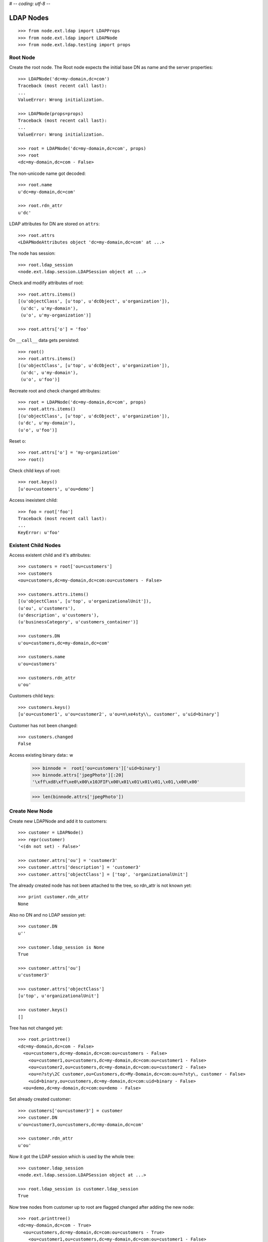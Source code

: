 # -*- coding: utf-8 -*-

LDAP Nodes
==========

::

    >>> from node.ext.ldap import LDAPProps
    >>> from node.ext.ldap import LDAPNode
    >>> from node.ext.ldap.testing import props
    
Root Node
---------

Create the root node. The Root node expects the initial base DN as name and
the server properties::

    >>> LDAPNode('dc=my-domain,dc=com')
    Traceback (most recent call last):
    ...
    ValueError: Wrong initialization.
  
    >>> LDAPNode(props=props)
    Traceback (most recent call last):
    ...
    ValueError: Wrong initialization.
  
    >>> root = LDAPNode('dc=my-domain,dc=com', props)
    >>> root
    <dc=my-domain,dc=com - False>

The non-unicode name got decoded::

    >>> root.name
    u'dc=my-domain,dc=com'
    
    >>> root.rdn_attr
    u'dc'

LDAP attributes for DN are stored on ``attrs``::

    >>> root.attrs
    <LDAPNodeAttributes object 'dc=my-domain,dc=com' at ...>

The node has session::

    >>> root.ldap_session
    <node.ext.ldap.session.LDAPSession object at ...>

Check and modify attributes of root::

    >>> root.attrs.items()
    [(u'objectClass', [u'top', u'dcObject', u'organization']),
     (u'dc', u'my-domain'),
     (u'o', u'my-organization')]

    >>> root.attrs['o'] = 'foo'

On ``__call__`` data gets persisted::

    >>> root()
    >>> root.attrs.items()
    [(u'objectClass', [u'top', u'dcObject', u'organization']),
     (u'dc', u'my-domain'),
     (u'o', u'foo')]

Recreate root and check changed attributes::

    >>> root = LDAPNode('dc=my-domain,dc=com', props)
    >>> root.attrs.items()
    [(u'objectClass', [u'top', u'dcObject', u'organization']), 
    (u'dc', u'my-domain'), 
    (u'o', u'foo')]

Reset o::

    >>> root.attrs['o'] = 'my-organization'
    >>> root()

Check child keys of root::

    >>> root.keys()
    [u'ou=customers', u'ou=demo']

Access inexistent child::

    >>> foo = root['foo']
    Traceback (most recent call last):
    ...
    KeyError: u'foo'
    
Existent Child Nodes
--------------------

Access existent child and it's attributes::
  
    >>> customers = root['ou=customers']
    >>> customers
    <ou=customers,dc=my-domain,dc=com:ou=customers - False>
  
    >>> customers.attrs.items()
    [(u'objectClass', [u'top', u'organizationalUnit']), 
    (u'ou', u'customers'), 
    (u'description', u'customers'), 
    (u'businessCategory', u'customers_container')]

    >>> customers.DN
    u'ou=customers,dc=my-domain,dc=com'

    >>> customers.name
    u'ou=customers'
    
    >>> customers.rdn_attr
    u'ou'

Customers child keys::

    >>> customers.keys()
    [u'ou=customer1', u'ou=customer2', u'ou=n\xe4sty\\, customer', u'uid=binary']
    
Customer has not been changed::

    >>> customers.changed
    False
    
Access existing binary data::
w
    >>> binnode =  root['ou=customers']['uid=binary']
    >>> binnode.attrs['jpegPhoto'][:20]
    '\xff\xd8\xff\xe0\x00\x10JFIF\x00\x01\x01\x01\x01,\x01,\x00\x00'

    >>> len(binnode.attrs['jpegPhoto'])


Create New Node
---------------

Create new LDAPNode and add it to customers::

    >>> customer = LDAPNode()
    >>> repr(customer)
    '<(dn not set) - False>'
    
    >>> customer.attrs['ou'] = 'customer3'
    >>> customer.attrs['description'] = 'customer3'
    >>> customer.attrs['objectClass'] = ['top', 'organizationalUnit']

The already created node has not been attached to the tree, so rdn_attr is not
known yet::

    >>> print customer.rdn_attr
    None

Also no DN and no LDAP session yet::

    >>> customer.DN
    u''

    >>> customer.ldap_session is None
    True

    >>> customer.attrs['ou']
    u'customer3'
    
    >>> customer.attrs['objectClass']
    [u'top', u'organizationalUnit']
    
    >>> customer.keys()
    []

Tree has not changed yet::

    >>> root.printtree()
    <dc=my-domain,dc=com - False>
      <ou=customers,dc=my-domain,dc=com:ou=customers - False>
        <ou=customer1,ou=customers,dc=my-domain,dc=com:ou=customer1 - False>
        <ou=customer2,ou=customers,dc=my-domain,dc=com:ou=customer2 - False>
        <ou=n?sty\2C customer,ou=Customers,dc=My-Domain,dc=com:ou=n?sty\, customer - False>
        <uid=binary,ou=customers,dc=my-domain,dc=com:uid=binary - False>
      <ou=demo,dc=my-domain,dc=com:ou=demo - False>

Set already created customer::

    >>> customers['ou=customer3'] = customer
    >>> customer.DN
    u'ou=customer3,ou=customers,dc=my-domain,dc=com'
    
    >>> customer.rdn_attr
    u'ou'

Now it got the LDAP session which is used by the whole tree::

    >>> customer.ldap_session
    <node.ext.ldap.session.LDAPSession object at ...>
    
    >>> root.ldap_session is customer.ldap_session
    True

Now tree nodes from customer up to root are flagged changed after adding the
new node::

    >>> root.printtree()
    <dc=my-domain,dc=com - True>
      <ou=customers,dc=my-domain,dc=com:ou=customers - True>
        <ou=customer1,ou=customers,dc=my-domain,dc=com:ou=customer1 - False>
        <ou=customer2,ou=customers,dc=my-domain,dc=com:ou=customer2 - False>
        <ou=n?sty\2C customer,ou=Customers,dc=My-Domain,dc=com:ou=n?sty\, customer - False>
        <uid=binary,ou=customers,dc=my-domain,dc=com:uid=binary - False>
        <ou=customer3,ou=customers,dc=my-domain,dc=com:ou=customer3 - True>
      <ou=demo,dc=my-domain,dc=com:ou=demo - False>


New entry has no childs, but was added to the parent. There
was a bug where iteration tried to load from ldap at this stage. Lets test
if this works::

    >>> customer.keys()
    []

Data has changed in memory, but not persisted yet to LDAP::

    >>> customers.keys()
    [u'ou=customer1', u'ou=customer2', u'ou=n\xe4sty\\, customer', u'uid=binary', u'ou=customer3']

The Container has changed...::
 
    >>> customers.changed
    True

...but there's no action on the container since a child was added and the
attributes of the contained has not been changed::

    >>> print customers._action
    None

The added child has been flagged changed as well...::

    >>> customer.changed
    True

...and now there's also the action set that it has to be added::

    >>> from node.ext.ldap._node import (
    ...     ACTION_ADD,
    ...     ACTION_MODIFY,
    ...     ACTION_DELETE,
    ... )
    >>> customer._action is ACTION_ADD
    True

Check the backend state, not added yet::

    >>> res = customers.ldap_session.search('(objectClass=*)',
    ...                                     1,
    ...                                     baseDN=customers.DN,
    ...                                     force_reload=True)
    >>> len(res)
    4

On call the new entry is written to the directory::
    
    >>> root()
    >>> res = customers.ldap_session.search('(objectClass=*)',
    ...                                     1,
    ...                                     baseDN=customers.DN,
    ...                                     force_reload=True)
    >>> len(res)
    5

All nodes are flagged unchanged again::

    >>> root.printtree()
    <dc=my-domain,dc=com - False>
      <ou=customers,dc=my-domain,dc=com:ou=customers - False>
        <ou=customer1,ou=customers,dc=my-domain,dc=com:ou=customer1 - False>
        <ou=customer2,ou=customers,dc=my-domain,dc=com:ou=customer2 - False>
        <ou=n?sty\2C customer,ou=Customers,dc=My-Domain,dc=com:ou=n?sty\, customer - False>
        <uid=binary,ou=customers,dc=my-domain,dc=com:uid=binary - False>
        <ou=customer3,ou=customers,dc=my-domain,dc=com:ou=customer3 - False>
      <ou=demo,dc=my-domain,dc=com:ou=demo - False>

Add a person for more modification and changed flag tests::

    >>> person = LDAPNode()
    >>> person.attrs['objectClass'] = ['top', 'person']
    >>> person.attrs['sn'] = 'Mustermann'
    >>> person.attrs['cn'] = 'Max'
    >>> person.attrs['description'] = 'Initial Description'
    >>> customer['cn=max'] = person
    >>> customer.keys()
    [u'cn=max']
    
    >>> person.DN
    u'cn=max,ou=customer3,ou=customers,dc=my-domain,dc=com'
  
Again, not in directory yet::

    >>> res = customer.ldap_session.search('(objectClass=person)',
    ...                                    1,
    ...                                    baseDN=customer.DN,
    ...                                    force_reload=True)
    >>> len(res)
    0

Change the container of the person::

    >>> customer.attrs['street'] = 'foo'

Tell the person to commit its changes. The container (customer3) is still
changed because of its changed attributes::

    >>> person()
    >>> root.printtree()
    <dc=my-domain,dc=com - True>
      <ou=customers,dc=my-domain,dc=com:ou=customers - True>
        <ou=customer1,ou=customers,dc=my-domain,dc=com:ou=customer1 - False>
        <ou=customer2,ou=customers,dc=my-domain,dc=com:ou=customer2 - False>
        <ou=n?sty\2C customer,ou=Customers,dc=My-Domain,dc=com:ou=n?sty\, customer - False>
        <uid=binary,ou=customers,dc=my-domain,dc=com:uid=binary - False>
        <ou=customer3,ou=customers,dc=my-domain,dc=com:ou=customer3 - True>
          <cn=max,ou=customer3,ou=customers,dc=my-domain,dc=com:cn=max - False>
      <ou=demo,dc=my-domain,dc=com:ou=demo - False>

Call customer now, whole tree unchanged again::

    >>> customer()
    >>> root.printtree()
    <dc=my-domain,dc=com - False>
      <ou=customers,dc=my-domain,dc=com:ou=customers - False>
        <ou=customer1,ou=customers,dc=my-domain,dc=com:ou=customer1 - False>
        <ou=customer2,ou=customers,dc=my-domain,dc=com:ou=customer2 - False>
        <ou=n?sty\2C customer,ou=Customers,dc=My-Domain,dc=com:ou=n?sty\, customer - False>
        <uid=binary,ou=customers,dc=my-domain,dc=com:uid=binary - False>
        <ou=customer3,ou=customers,dc=my-domain,dc=com:ou=customer3 - False>
          <cn=max,ou=customer3,ou=customers,dc=my-domain,dc=com:cn=max - False>
      <ou=demo,dc=my-domain,dc=com:ou=demo - False>


Change the person and customer again, and discard the attribute change
of the customer. It must not delete the changed state of the whole tree, as the
person is still changed::

    >>> customer.attrs['street'] = 'foo'
    >>> person.attrs['description'] = 'foo'
    >>> root.printtree()
    <dc=my-domain,dc=com - True>
      <ou=customers,dc=my-domain,dc=com:ou=customers - True>
        <ou=customer1,ou=customers,dc=my-domain,dc=com:ou=customer1 - False>
        <ou=customer2,ou=customers,dc=my-domain,dc=com:ou=customer2 - False>
        <ou=n?sty\2C customer,ou=Customers,dc=My-Domain,dc=com:ou=n?sty\, customer - False>
        <uid=binary,ou=customers,dc=my-domain,dc=com:uid=binary - False>
        <ou=customer3,ou=customers,dc=my-domain,dc=com:ou=customer3 - True>
          <cn=max,ou=customer3,ou=customers,dc=my-domain,dc=com:cn=max - True>
      <ou=demo,dc=my-domain,dc=com:ou=demo - False>
    
    >>> customer.attrs.load()
    >>> root.printtree()
    <dc=my-domain,dc=com - True>
      <ou=customers,dc=my-domain,dc=com:ou=customers - True>
        <ou=customer1,ou=customers,dc=my-domain,dc=com:ou=customer1 - False>
        <ou=customer2,ou=customers,dc=my-domain,dc=com:ou=customer2 - False>
        <ou=n?sty\2C customer,ou=Customers,dc=My-Domain,dc=com:ou=n?sty\, customer - False>
        <uid=binary,ou=customers,dc=my-domain,dc=com:uid=binary - False>
        <ou=customer3,ou=customers,dc=my-domain,dc=com:ou=customer3 - True>
          <cn=max,ou=customer3,ou=customers,dc=my-domain,dc=com:cn=max - True>
      <ou=demo,dc=my-domain,dc=com:ou=demo - False>


After calling person, whole tree is unchanged again::

    >>> person()
    >>> root.printtree()
    <dc=my-domain,dc=com - False>
      <ou=customers,dc=my-domain,dc=com:ou=customers - False>
        <ou=customer1,ou=customers,dc=my-domain,dc=com:ou=customer1 - False>
        <ou=customer2,ou=customers,dc=my-domain,dc=com:ou=customer2 - False>
        <ou=n?sty\2C customer,ou=Customers,dc=My-Domain,dc=com:ou=n?sty\, customer - False>
        <uid=binary,ou=customers,dc=my-domain,dc=com:uid=binary - False>
        <ou=customer3,ou=customers,dc=my-domain,dc=com:ou=customer3 - False>
          <cn=max,ou=customer3,ou=customers,dc=my-domain,dc=com:cn=max - False>
      <ou=demo,dc=my-domain,dc=com:ou=demo - False>

Changing attributes of a node, where keys are not loaded, yet::

    >>> dn = 'cn=max,ou=customer3,ou=customers,dc=my-domain,dc=com'
    >>> tmp = LDAPNode(dn, props=props)
    >>> tmp.attrs['description'] = 'Initial Description'
    >>> tmp()

Check set child immediately after init time::

    >>> tmp = LDAPNode('ou=customers,dc=my-domain,dc=com', props=props)
    >>> tmp['cn=child'] = LDAPNode()
    >>> tmp.keys()
    [u'ou=customer1', u'ou=customer2', u'ou=n\xe4sty\\, customer', 
    u'uid=binary', u'ou=customer3', u'cn=child']
    
Changing the rdn attribute on loaded nodes fails.::

    >>> person.attrs['cn'] = 'foo'
    >>> person()
    Traceback (most recent call last):
      ...
    NAMING_VIOLATION: {'info': "value of naming attribute 'cn' 
    is not present in entry", 'desc': 'Naming violation'}
    
    >>> person.attrs.load()
    >>> person.attrs['cn']
    u'Max'

More attributes modification tests. Create Customer convenience query function
for later tests.::

    >>> def queryPersonDirectly():
    ...     res = customer.ldap_session.search('(objectClass=person)',
    ...                                        1,
    ...                                        baseDN=customer.DN,
    ...                                        force_reload=True)
    ...     return res
  
    >>> pprint(queryPersonDirectly())
    [('cn=max,ou=customer3,ou=customers,dc=my-domain,dc=com',
      {'cn': ['Max'],
       'description': ['Initial Description'],
       'objectClass': ['top', 'person'],
       'sn': ['Mustermann']})]

Modify this person. First look at the changed flags::

    >>> root.changed, customer.changed, person.changed
    (False, False, False)
  
    >>> print person._action
    None

    >>> person.attrs.changed
    False

Modify and check flags again::
    
    >>> person.attrs['description'] = 'Another description'
    >>> person.attrs.changed
    True
  
    >>> person._action == ACTION_MODIFY
    True

    >>> root.changed, customer.changed, person.changed
    (True, True, True)

Write changed to directory::

    >>> root()
    
Check the flags::

    >>> root.changed, customer.changed, person.changed
    (False, False, False)

And check the changes in the directory::

    >>> pprint(queryPersonDirectly())
    [('cn=max,ou=customer3,ou=customers,dc=my-domain,dc=com',
      {'cn': ['Max'],
       'description': ['Another description'],
       'objectClass': ['top', 'person'],
       'sn': ['Mustermann']})]

Check removing of an attribute::
  
    >>> root.changed, customer.changed, person.changed, \
    ... person.attrs.changed
    (False, False, False, False)

    >>> del person.attrs['description']
    >>> root.changed, customer.changed, person.changed, \
    ... person.attrs.changed
    (True, True, True, True)

We can call a node in the middle::

    >>> customer()
    >>> pprint(queryPersonDirectly())
    [('cn=max,ou=customer3,ou=customers,dc=my-domain,dc=com',
      {'cn': ['Max'], 
      'objectClass': ['top', 'person'], 
      'sn': ['Mustermann']})]

    >>> root.changed, customer.changed, person.changed, \
    ... person.attrs.changed
    (False, False, False, False)

Check adding of an attribute::

    >>> person.attrs['description'] = u'Brandnew description'
    >>> root.changed, customer.changed, person.changed, \
    ... person.attrs.changed
    (True, True, True, True)

    >>> customer()
    >>> pprint(queryPersonDirectly())
    [('cn=max,ou=customer3,ou=customers,dc=my-domain,dc=com',
      {'cn': ['Max'],
       'description': ['Brandnew description'],
       'objectClass': ['top', 'person'],
       'sn': ['Mustermann']})]

    >>> root.changed, customer.changed, person.changed, \
    ... person.attrs.changed
    (False, False, False, False)

Attribute with non-ascii unicode returns as is::

    >>> person.attrs['sn'] = u'i\u0107'
    >>> person()
    >>> queryPersonDirectly()[0][1]['sn'][0]
    'i\xc4\x87'

Attribute with non-ascii str (utf8) returns as unicode::

    >>> person.attrs['sn'] = 'i\xc4\x87'
    >>> person()
    >>> queryPersonDirectly()[0][1]['sn'][0]
    'i\xc4\x87'

# XXX: Don't test this until we have proper binary attr support
#Attribute with utf16 str fails::

#::
#    >>> person.attrs['sn'] = '\xff\xfei\x00\x07\x01'
#    >>> person()
#    >>> queryPersonDirectly()[0][1]['sn'][0]
#    Traceback (most recent call last):
#    ...
#    UnicodeDecodeError:
#      'utf8' codec can't decode byte 0xff in position 0: unexpected code byte

Check access to attributes on a fresh but added-to-parent node. There was a bug
so we test it. Note that rdn attribute is computed from key if not set yet::

    >>> customerattrempty = LDAPNode()
    >>> customers['cn=customer99'] = customerattrempty
    >>> customerattrempty.attrs.keys()
    [u'cn']

Add some attributes to make call work::
    
    >>> customerattrempty.attrs['objectClass'] = \
    ...     ['organizationalRole', 'simpleSecurityObject']
    >>> customerattrempty.attrs['userPassword'] = 'fooo'

Check deleting of entries::

    >>> root.printtree()
    <dc=my-domain,dc=com - True>
      <ou=customers,dc=my-domain,dc=com:ou=customers - True>
        <ou=customer1,ou=customers,dc=my-domain,dc=com:ou=customer1 - False>
        <ou=customer2,ou=customers,dc=my-domain,dc=com:ou=customer2 - False>
        <ou=n?sty\2C customer,ou=Customers,dc=My-Domain,dc=com:ou=n?sty\, customer - False>
        <uid=binary,ou=customers,dc=my-domain,dc=com:uid=binary - False>
        <ou=customer3,ou=customers,dc=my-domain,dc=com:ou=customer3 - False>
          <cn=max,ou=customer3,ou=customers,dc=my-domain,dc=com:cn=max - False>
        <cn=customer99,ou=customers,dc=my-domain,dc=com:cn=customer99 - True>
      <ou=demo,dc=my-domain,dc=com:ou=demo - False>

    >>> [k for k in customer._keys]
    [u'cn=max']

    >>> del customer['cn=max']
    >>> root.changed, customer.changed, person.changed, \
    ... person.attrs.changed
    (True, True, True, False)
    
    >>> [k for k in customer._keys]
    []

    >>> root.printtree()
    <dc=my-domain,dc=com - True>
      <ou=customers,dc=my-domain,dc=com:ou=customers - True>
        <ou=customer1,ou=customers,dc=my-domain,dc=com:ou=customer1 - False>
        <ou=customer2,ou=customers,dc=my-domain,dc=com:ou=customer2 - False>
        <ou=n?sty\2C customer,ou=Customers,dc=My-Domain,dc=com:ou=n?sty\, customer - False>
        <uid=binary,ou=customers,dc=my-domain,dc=com:uid=binary - False>
        <ou=customer3,ou=customers,dc=my-domain,dc=com:ou=customer3 - True>
        <cn=customer99,ou=customers,dc=my-domain,dc=com:cn=customer99 - True>
      <ou=demo,dc=my-domain,dc=com:ou=demo - False>
    
    >>> customer()
    >>> queryPersonDirectly()
    []

    >>> root.printtree()
    <dc=my-domain,dc=com - True>
      <ou=customers,dc=my-domain,dc=com:ou=customers - True>
        <ou=customer1,ou=customers,dc=my-domain,dc=com:ou=customer1 - False>
        <ou=customer2,ou=customers,dc=my-domain,dc=com:ou=customer2 - False>
        <ou=n?sty\2C customer,ou=Customers,dc=My-Domain,dc=com:ou=n?sty\, customer - False>
        <uid=binary,ou=customers,dc=my-domain,dc=com:uid=binary - False>
        <ou=customer3,ou=customers,dc=my-domain,dc=com:ou=customer3 - False>
        <cn=customer99,ou=customers,dc=my-domain,dc=com:cn=customer99 - True>
      <ou=demo,dc=my-domain,dc=com:ou=demo - False>

    >>> root.changed, customer.changed
    (True, False)
    
    >>> customerattrempty()
    >>> root.printtree()
    <dc=my-domain,dc=com - False>
      <ou=customers,dc=my-domain,dc=com:ou=customers - False>
        <ou=customer1,ou=customers,dc=my-domain,dc=com:ou=customer1 - False>
        <ou=customer2,ou=customers,dc=my-domain,dc=com:ou=customer2 - False>
        <ou=n?sty\2C customer,ou=Customers,dc=My-Domain,dc=com:ou=n?sty\, customer - False>
        <uid=binary,ou=customers,dc=my-domain,dc=com:uid=binary - False>
        <ou=customer3,ou=customers,dc=my-domain,dc=com:ou=customer3 - False>
        <cn=customer99,ou=customers,dc=my-domain,dc=com:cn=customer99 - False>
      <ou=demo,dc=my-domain,dc=com:ou=demo - False>

Test LDAPNode.child_defaults. A default value can either be a string or a
callback accepting the container node and the child key with which the new
child gets added.::

    >>> defaults = {
    ...     'objectClass': ['top', 'person'],
    ...     'sn': lambda x, y: 'sn for %s' % y,
    ...     'description': lambda x, y: 'Description for %s' % y,
    ... }

Define child defaults for customer. It's possible to set an LDAPNodeDefaults
instance if a custom callback context is desired::

    >>> customer.child_defaults = defaults
    >>> person = LDAPNode()
    >>> customer['cn=person_with_default1'] = person
    >>> person.attrs.items()
    [(u'cn', u'person_with_default1'), (u'objectClass', [u'top', u'person']), 
    (u'sn', u'sn for cn=person_with_default1'), (u'description', 
    u'Description for cn=person_with_default1')]
    
    >>> person()
    >>> del customer['cn=person_with_default1']
    >>> customer()

It's possible to add other INode implementing objects than LDAPNode. An ldap
node gets created then and attrs are set from original node::

    >>> from node.base import BaseNode
    >>> new = BaseNode()
    >>> customer['cn=from_other'] = new
    Traceback (most recent call last):
      ...
    ValueError: No attributes found on vessel, cannot convert
    
    >>> from node.base import AttributedNode
    >>> new = AttributedNode()
    >>> new.attrs['description'] = 'Not from defaults'
    >>> customer['cn=from_other'] = new
    >>> customer()
    >>> customer['cn=from_other']
    <cn=from_other,ou=customer3,ou=customers,dc=my-domain,dc=com:cn=from_other - False>
    
    >>> customer['cn=from_other'].attrs.items()
    [(u'description', u'Not from defaults'),  
    (u'cn', u'from_other'),
    (u'objectClass', [u'top', u'person']),
    (u'sn', u'sn for cn=from_other')]
    
    >>> del customer['cn=from_other']
    >>> customer()

Test invalidation. Initialize node::

    >>> node = LDAPNode('ou=customers,dc=my-domain,dc=com', props)
    >>> node.printtree()
    <ou=customers,dc=my-domain,dc=com - False>
      <ou=customer1,ou=customers,dc=my-domain,dc=com:ou=customer1 - False>
      <ou=customer2,ou=customers,dc=my-domain,dc=com:ou=customer2 - False>
      <ou=n?sty\2C customer,ou=Customers,dc=My-Domain,dc=com:ou=n?sty\, customer - False>
        <uid=binary,ou=customers,dc=my-domain,dc=com:uid=binary - False>
      <ou=customer3,ou=customers,dc=my-domain,dc=com:ou=customer3 - False>
      <cn=customer99,ou=customers,dc=my-domain,dc=com:cn=customer99 - False>

Invalidate node, children are invalidated and attrs are loaded::

    >>> node.invalidate()
    >>> node.storage
    odict()
    
    >>> print node._keys
    None

Reload entries::

    >>> node.printtree()
    <ou=customers,dc=my-domain,dc=com - False>
      <ou=customer1,ou=customers,dc=my-domain,dc=com:ou=customer1 - False>
      <ou=customer2,ou=customers,dc=my-domain,dc=com:ou=customer2 - False>
      <ou=n?sty\2C customer,ou=Customers,dc=My-Domain,dc=com:ou=n?sty\, customer - False>
      <uid=binary,ou=customers,dc=my-domain,dc=com:uid=binary - False>
      <ou=customer3,ou=customers,dc=my-domain,dc=com:ou=customer3 - False>
      <cn=customer99,ou=customers,dc=my-domain,dc=com:cn=customer99 - False>

Change descripton and try to invalidate, fails::

    >>> node.attrs['description'] = 'changed description'
    >>> node.invalidate()
    Traceback (most recent call last):
      ...
    RuntimeError: Invalid tree state. Try to invalidate changed node.

Reload attrs, change child and try to invalidate again, also fails::

    >>> node.attrs.load()
    >>> node.changed
    False
    
    >>> node.invalidate()
    >>> node['ou=customer1'].attrs['description'] = 'changed description'
    >>> node.invalidate()
    Traceback (most recent call last):
      ...
    RuntimeError: Invalid tree state. Try to invalidate changed node.

Reload child attrs and check internal node statem only customer one loaded::

    >>> node['ou=customer1'].attrs.load()
    >>> node.changed
    False
    
    >>> node.storage.values()
    [<ou=customer1,ou=customers,dc=my-domain,dc=com:ou=customer1 - False>]
    
    >>> node._keys.values()
    [<ou=customer1,ou=customers,dc=my-domain,dc=com:ou=customer1 - False>, 
    None, None, None, None, None]

Reload all children and check node state::

    >>> node.values()
    [<ou=customer1,ou=customers,dc=my-domain,dc=com:ou=customer1 - False>, 
    <ou=customer2,ou=customers,dc=my-domain,dc=com:ou=customer2 - False>, 
    <ou=n?sty\2C customer,ou=Customers,dc=My-Domain,dc=com:ou=n?sty\, customer - False>, 
    <uid=binary,ou=customers,dc=my-domain,dc=com:uid=binary - False>,
    <ou=customer3,ou=customers,dc=my-domain,dc=com:ou=customer3 - False>, 
    <cn=customer99,ou=customers,dc=my-domain,dc=com:cn=customer99 - False>]
    
    >>> node.storage.values()
    [<ou=customer1,ou=customers,dc=my-domain,dc=com:ou=customer1 - False>, 
    <ou=customer2,ou=customers,dc=my-domain,dc=com:ou=customer2 - False>, 
    <ou=n?sty\2C customer,ou=Customers,dc=My-Domain,dc=com:ou=n?sty\, customer - False>, 
    <uid=binary,ou=customers,dc=my-domain,dc=com:uid=binary - False>,
    <ou=customer3,ou=customers,dc=my-domain,dc=com:ou=customer3 - False>, 
    <cn=customer99,ou=customers,dc=my-domain,dc=com:cn=customer99 - False>]
    
    >>> node._keys.values()
    [<ou=customer1,ou=customers,dc=my-domain,dc=com:ou=customer1 - False>, 
    <ou=customer2,ou=customers,dc=my-domain,dc=com:ou=customer2 - False>, 
    <ou=n?sty\2C customer,ou=Customers,dc=My-Domain,dc=com:ou=n?sty\, customer - False>, 
    <uid=binary,ou=customers,dc=my-domain,dc=com:uid=binary - False>,
    <ou=customer3,ou=customers,dc=my-domain,dc=com:ou=customer3 - False>, 
    <cn=customer99,ou=customers,dc=my-domain,dc=com:cn=customer99 - False>]

Invalidate with given key invalidates only child::

    >>> node.invalidate('ou=customer1')
    >>> node.storage.values()
    [<ou=customer2,ou=customers,dc=my-domain,dc=com:ou=customer2 - False>, 
    <ou=n?sty\2C customer,ou=Customers,dc=My-Domain,dc=com:ou=n?sty\, customer - False>, 
    <uid=binary,ou=customers,dc=my-domain,dc=com:uid=binary - False>,
    <ou=customer3,ou=customers,dc=my-domain,dc=com:ou=customer3 - False>, 
    <cn=customer99,ou=customers,dc=my-domain,dc=com:cn=customer99 - False>]
    
    >>> node._keys.values()
    [None, 
    <ou=customer2,ou=customers,dc=my-domain,dc=com:ou=customer2 - False>, 
    <ou=n?sty\2C customer,ou=Customers,dc=My-Domain,dc=com:ou=n?sty\, customer - False>, 
    <uid=binary,ou=customers,dc=my-domain,dc=com:uid=binary - False>,
    <ou=customer3,ou=customers,dc=my-domain,dc=com:ou=customer3 - False>, 
    <cn=customer99,ou=customers,dc=my-domain,dc=com:cn=customer99 - False>]

Invalidate changed child fails::

    >>> node['ou=customer2'].attrs['description'] = 'changed description'
    >>> node.invalidate('ou=customer2')
    Traceback (most recent call last):
      ...
    RuntimeError: Invalid tree state. Try to invalidate changed child node 'ou=customer2'.

Test search function::

    >>> from node.ext.ldap.scope import ONELEVEL, SUBTREE
    >>> node = LDAPNode('dc=my-domain,dc=com', props)

Default search scope is ONELEVEL::

    >>> node.search_scope is ONELEVEL
    True

No other default search criteria set::
    
    >>> print node.search_filter
    None
    
    >>> print node.search_criteria
    None
    
    >>> print node.search_relation
    None

Search with no arguments given return childs keys::

    >>> node.search()
    [u'ou=customers', u'ou=demo']

Set default search scope to SUBTREE. Be aware that this might not make much
sense, because of possible duplicate keys, since search with no other defaults
or passed arguments still returns only the keys. Though someone might use this
for counting entries::

    >>> node.search_scope = SUBTREE
    >>> node.search()
    [u'dc=my-domain', 
    u'ou=customers', 
    u'ou=customer1', 
    u'ou=customer2', 
    u'ou=n\xe4sty\\, customer', 
    u'ou=demo', 
    u'uid=binary',
    u'ou=customer3', 
    u'cn=customer99']

Search with pagination::
    >>> res, cookie = node.search(page_size=5)
    >>> res
    [u'dc=my-domain', u'ou=customers', u'ou=customer1', u'ou=customer2', u'ou=n\xe4sty\\, customer']
    >>> res, cookie = node.search(page_size=5, cookie=cookie)
    >>> res
    [u'ou=demo', u'uid=binary', u'ou=customer3', u'cn=customer99']
    >>> assert cookie == ''


Lets add a default search filter.::

    >>> from node.ext.ldap.filter import LDAPFilter
    >>> filter = LDAPFilter('(objectClass=organizationalUnit)')
    >>> node.search_filter = filter
    >>> node.search()
    [u'ou=customers', 
    u'ou=customer1', 
    u'ou=customer2', 
    u'ou=n\xe4sty\\, customer', 
    u'ou=demo', 
    u'ou=customer3']

The default search filter could also be a string::

    >>> node.search_filter = '(objectClass=organizationalUnit)'
    >>> node.search()
    [u'ou=customers', 
    u'ou=customer1', 
    u'ou=customer2', 
    u'ou=n\xe4sty\\, customer', 
    u'ou=demo', 
    u'ou=customer3']

Its also possible to define default search criteria as dict::
    
    >>> node.search_criteria = {
    ...     'businessCategory': 'customers',
    ... }
    >>> node.search()
    [u'ou=customer1', 
    u'ou=customer2', 
    u'ou=n\xe4sty\\, customer']
    
    >>> node.search_criteria = {
    ...     'businessCategory': 'customers_container',
    ... }
    >>> node.search()
    [u'ou=customers']

To get more information by search result, pass an attrlist to search function::

    >>> node.search(attrlist=['dn', 'description'])
    [(u'ou=customers', 
    {u'dn': u'ou=customers,dc=my-domain,dc=com', 
    u'description': [u'customers']})]
    
    >>> node.search(attrlist=['dn', 'description', 'businessCategory'])
    [(u'ou=customers', 
    {u'dn': u'ou=customers,dc=my-domain,dc=com', 
    u'description': [u'customers'], 
    u'businessCategory': [u'customers_container']})]

Test without defaults, defining search with keyword arguments::

    >>> node.searcg_filter = None
    >>> node.search_criteria = None
    >>> node.search(
    ...     queryFilter='(objectClass=organizationalUnit)',
    ...     criteria={'businessCategory': 'customers_container'})
    [u'ou=customers']

Restrict with exact match wotks on 1-length results::

    >>> node.search(
    ...     queryFilter='(objectClass=organizationalUnit)',
    ...     criteria={'businessCategory': 'customers_container'},
    ...     exact_match=True)
    [u'ou=customers']
    
Exact match fails on multi search results::

    >>> node.search(
    ...     queryFilter='(objectClass=organizationalUnit)',
    ...     exact_match=True)
    Traceback (most recent call last):
      ...
    ValueError: Exact match asked but result not unique

Exact match also fails on zero length result::

    >>> node.search(
    ...     queryFilter='(objectClass=inexistent)',
    ...     exact_match=True)
    Traceback (most recent call last):
      ...
    ValueError: Exact match asked but result length is zero

Test relation filter::

    >>> node['ou=customers']['cn=customer99'].attrs['description'] = 'customers'
    >>> node()
    >>> node.searcg_filter = None
    >>> node.search_criteria = None
    >>> node.search_relation = 'description:businessCategory'
    >>> rel_node = node['ou=customers']['cn=customer99']
    >>> node.search(relation_node=rel_node)
    [u'ou=customer1', 
    u'ou=customer2', 
    u'ou=n\xe4sty\\, customer']
    
    >>> node.search(relation='description:description', relation_node=rel_node)
    []
    
    >>> node.search_relation = None
    
    >>> from node.ext.ldap.filter import LDAPRelationFilter
    >>> relation = LDAPRelationFilter(rel_node, 'description:description')
    >>> relation
    LDAPRelationFilter('(description=customers)')
    
    >>> str(relation)
    '(description=customers)'
    
    >>> node.search(relation=relation)
    [u'ou=customers']
    
    >>> relation = LDAPRelationFilter(
    ...     rel_node, 'description:description|description:businessCategory')
    >>> str(relation)
    '(|(description=customers)(businessCategory=customers))'
    
    >>> node.search(relation=relation)
    [u'ou=customers', 
    u'ou=customer1', 
    u'ou=customer2', 
    u'ou=n\xe4sty\\, customer']
    
    >>> node.search_relation = relation
    >>> node.search()
    [u'ou=customers', 
    u'ou=customer1', 
    u'ou=customer2', 
    u'ou=n\xe4sty\\, customer']

Secondary keys and child DN's.

Note: Setting the DN as seckey only seem to work because it is returned by LDAP
search result and considered (XXX: discuss). Child DN's are always available
at _child_dns::
    
    >>> tmp = LDAPNode('ou=customers,dc=my-domain,dc=com', props=props)
    >>> del tmp['cn=customer99']
    >>> tmp()

Note -> if seckey attr is missing on LDAP entry, entry is skipped::

    >>> tmp = LDAPNode('ou=customers,dc=my-domain,dc=com', props=props)
    >>> tmp._seckey_attrs = ('cn',)
    >>> tmp.keys()
    [u'ou=customer1', u'ou=customer2', u'ou=n\xe4sty\\, customer', u'uid=binary', 
    u'ou=customer3']

    >>> tmp = LDAPNode('ou=customers,dc=my-domain,dc=com', props=props)
    >>> tmp._seckey_attrs = ('dn',)
    >>> tmp.keys()
    [u'ou=customer1', 
    u'ou=customer2', 
    u'ou=n\xe4sty\\, customer', 
    u'uid=binary', 
    u'ou=customer3']
    
    >>> tmp._seckeys
    {'dn': 
    {u'ou=customer2,ou=customers,dc=my-domain,dc=com': u'ou=customer2', 
    u'ou=customer1,ou=customers,dc=my-domain,dc=com': u'ou=customer1', 
    u'ou=customer3,ou=customers,dc=my-domain,dc=com': u'ou=customer3', 
    u'uid=binary,ou=customers,dc=my-domain,dc=com': u'uid=binary', 
    u'ou=n\xe4sty\\2C customer,ou=Customers,dc=My-Domain,dc=com': u'ou=n\xe4sty\\, customer'}}
    
    >>> tmp = LDAPNode('ou=customers,dc=my-domain,dc=com', props=props)
    >>> tmp._seckey_attrs = ('description', 'businessCategory')
    >>> tmp.keys()
    Traceback (most recent call last):
      ...
    KeyError: u"Secondary key not unique: businessCategory='customers'."
    
    >>> tmp = LDAPNode('ou=customers,dc=my-domain,dc=com', props=props)
    >>> tmp._seckey_attrs = ('dn', 'objectClass')
    >>> tmp.keys()
    Traceback (most recent call last):
      ...
    KeyError: u"Expected one value for 
    'objectClass' not 2: '[u'top', u'organizationalUnit']'."

    >>> tmp = LDAPNode('ou=customers,dc=my-domain,dc=com', props=props)
    >>> tmp._seckey_attrs = ('dn', 'description')
    >>> tmp.keys()
    [u'ou=customer1', 
    u'ou=customer2', 
    u'ou=n\xe4sty\\, customer', 
    u'uid=binary', 
    u'ou=customer3']
    
    >>> tmp._child_dns
    {u'ou=n\xe4sty\\, customer': 
    u'ou=n\xe4sty\\2C customer,ou=Customers,dc=My-Domain,dc=com', 
    u'ou=customer3': 
    u'ou=customer3,ou=customers,dc=my-domain,dc=com', 
    u'ou=customer2': 
    u'ou=customer2,ou=customers,dc=my-domain,dc=com', 
    u'ou=customer1': 
    u'ou=customer1,ou=customers,dc=my-domain,dc=com', 
    u'uid=binary': 
    u'uid=binary,ou=customers,dc=my-domain,dc=com'}

    >>> tmp._seckeys
    {'dn':
    {u'ou=customer2,ou=customers,dc=my-domain,dc=com': u'ou=customer2',
    u'ou=customer1,ou=customers,dc=my-domain,dc=com': u'ou=customer1',
    u'ou=customer3,ou=customers,dc=my-domain,dc=com': u'ou=customer3',
    u'uid=binary,ou=customers,dc=my-domain,dc=com': u'uid=binary',
    u'ou=n\xe4sty\\2C customer,ou=Customers,dc=My-Domain,dc=com': u'ou=n\xe4sty\\, customer'},
    'description':
    {u'customer1': u'ou=customer1',
    u'n\xe4sty': u'ou=n\xe4sty\\, customer',
    u'customer3': u'ou=customer3',
    u'customer2': u'ou=customer2'}}

    >>> tmp = LDAPNode('ou=customers,dc=my-domain,dc=com', props=props)
    >>> tmp.keys()
    [u'ou=customer1',
    u'ou=customer2',
    u'ou=n\xe4sty\\, customer',
    u'uid=binary',
    u'ou=customer3']

    >>> tmp._child_dns
    {u'ou=n\xe4sty\\, customer': 
    u'ou=n\xe4sty\\2C customer,ou=Customers,dc=My-Domain,dc=com', 
    u'ou=customer3': 
    u'ou=customer3,ou=customers,dc=my-domain,dc=com', 
    u'ou=customer2': 
    u'ou=customer2,ou=customers,dc=my-domain,dc=com', 
    u'ou=customer1': u'ou=customer1,ou=customers,dc=my-domain,dc=com', 
    u'uid=binary': 
    u'uid=binary,ou=customers,dc=my-domain,dc=com'}
    
    >>> print tmp._seckeys
    None

###########################
Experimental features below
###########################

Using some other attribute as key, instead of the RDN. Let's first add two
person's the way we know it::

    >>> p1 = LDAPNode()
    >>> p1.attrs['objectClass'] = ['top', 'person']
    >>> p1.attrs['sn'] = 'Mustermann'
    >>> p1.attrs['cn'] = 'Max'
    >>> p1.attrs['description'] = 'Initial Description'
    >>> customer['cn=max'] = p1
    >>> p2 = LDAPNode()
    >>> p2.attrs['objectClass'] = ['top', 'person']
    >>> p2.attrs['sn'] = 'Mueller'
    >>> p2.attrs['cn'] = 'Moritz'
    >>> p2.attrs['description'] = 'Initial Description'
    >>> customer['cn=Moritz'] = p2
    >>> customer()
    >>> customer.keys()
    [u'cn=max', u'cn=Moritz']

Now choose some attribute as key, its value needs to be unique - XXX This is an
experimental feature, there must not be any children listing this node as a
parent!::

    >>> node = LDAPNode(props=props, name=customer.DN)
    >>> node._key_attr = 'description'
    >>> node.keys()
    Traceback (most recent call last):
    ...
    RuntimeError: Key not unique: description='Initial Description'.

    >>> node = LDAPNode(props=props, name=customer.DN)
    >>> node._key_attr = 'objectClass'
    >>> node.keys()
    Traceback (most recent call last):
      ...
    KeyError: u"Expected one value for 'objectClass' not 2: '['top', 'person']'."
    
    >>> node = LDAPNode(props=props, name=customer.DN)
    >>> node._key_attr = 'sn'
    >>> node.keys()
    [u'Mustermann', u'Mueller']

Childs can be retrieved normally::

    >>> our_p1 = node['Mustermann']
    >>> our_p1
    <cn=max,ou=customer3,ou=customers,dc=my-domain,dc=com:Mustermann - False>

The node is the real parent::

    >>> our_p1.parent is node
    True

The child knows its correct DN::

    >>> our_p1.DN
    u'cn=max,ou=customer3,ou=customers,dc=my-domain,dc=com'

We can change attributes::

    >>> our_p1.attrs['description'] = 'foo'
    >>> root.printtree()
    <dc=my-domain,dc=com - False>
      <ou=customers,dc=my-domain,dc=com:ou=customers - False>
        <ou=customer1,ou=customers,dc=my-domain,dc=com:ou=customer1 - False>
        <ou=customer2,ou=customers,dc=my-domain,dc=com:ou=customer2 - False>
        <ou=n?sty\2C customer,ou=Customers,dc=My-Domain,dc=com:ou=n?sty\, customer - False>
        <uid=binary,ou=customers,dc=my-domain,dc=com:uid=binary - False>
        <ou=customer3,ou=customers,dc=my-domain,dc=com:ou=customer3 - False>
          <cn=max,ou=customer3,ou=customers,dc=my-domain,dc=com:cn=max - False>
          <cn=Moritz,ou=customer3,ou=customers,dc=my-domain,dc=com:cn=Moritz - False>
        <cn=customer99,ou=customers,dc=my-domain,dc=com:cn=customer99 - False>
      <ou=demo,dc=my-domain,dc=com:ou=demo - False>
    
    >>> node.printtree()
    <ou=customer3,ou=customers,dc=my-domain,dc=com - True>
      <cn=max,ou=customer3,ou=customers,dc=my-domain,dc=com:Mustermann - True>
      <cn=Moritz,ou=customer3,ou=customers,dc=my-domain,dc=com:Mueller - False>
    
    >>> our_p1()
    >>> node.printtree()
    <ou=customer3,ou=customers,dc=my-domain,dc=com - False>
      <cn=max,ou=customer3,ou=customers,dc=my-domain,dc=com:Mustermann - False>
      <cn=Moritz,ou=customer3,ou=customers,dc=my-domain,dc=com:Mueller - False>
    
    >>> p1.attrs.load()
    >>> p1.attrs['description']
    u'foo'

Addings items, if _rdn_attr is set::

    >>> node['foo'] = LDAPNode()
    Traceback (most recent call last):
    ...
    RuntimeError: Adding with key != rdn needs _rdn_attr to be set.

    >>> node._rdn_attr = 'cn'
    >>> node['foo'] = LDAPNode()
    Traceback (most recent call last):
    ...
    ValueError: 'cn' needed in node attributes for rdn.

    >>> newnode = LDAPNode()
    >>> newnode.attrs['cn'] = 'newnode'
    >>> newnode.attrs['objectClass'] = ['top', 'person']

XXX: these need to be the same as 'sn' if used as key

::

    >>> newnode.attrs['sn'] = 'foo'
    >>> node['foo'] = newnode

    >>> node.keys()
    [u'Mustermann', u'Mueller', u'foo']

    >>> node['foo'] is newnode
    True

    >>> node is newnode.parent
    True

    >>> newnode.name == 'foo'
    True

Commit the added node::

    >>> node.printtree()
    <ou=customer3,ou=customers,dc=my-domain,dc=com - True>
      <cn=max,ou=customer3,ou=customers,dc=my-domain,dc=com:Mustermann - False>
      <cn=Moritz,ou=customer3,ou=customers,dc=my-domain,dc=com:Mueller - False>
      <cn=newnode,ou=customer3,ou=customers,dc=my-domain,dc=com:foo - True>

    >>> node()
    >>> node.printtree()
    <ou=customer3,ou=customers,dc=my-domain,dc=com - False>
      <cn=max,ou=customer3,ou=customers,dc=my-domain,dc=com:Mustermann - False>
      <cn=Moritz,ou=customer3,ou=customers,dc=my-domain,dc=com:Mueller - False>
      <cn=newnode,ou=customer3,ou=customers,dc=my-domain,dc=com:foo - False>

    >>> node._reload = True
    >>> node.keys()
    [u'Mustermann', u'Mueller', u'foo']

    >>> node['foo'].attrs.items()
    [(u'objectClass', [u'top', u'person']),
     (u'cn', u'newnode'),
     (u'sn', u'foo')]

And deleting again::

    >>> del node['Mueller']
    >>> del node['foo']
    >>> node()
    >>> node.keys()
    [u'Mustermann']
    
    >>> node()
    >>> customer._reload = True
    >>> customer.keys()
    [u'cn=max']

Using filter and scope. Let's first create a collision::

    >>> tmp = LDAPNode()
    >>> tmp.attrs['ou'] = 'customer3'
    >>> tmp.attrs['objectClass'] = ['top', 'organizationalUnit']
    >>> root['ou=customer3'] = tmp
    >>> root()

    >>> from node.ext.ldap import SUBTREE
    >>> node = LDAPNode(props=props, name=root.DN)
    >>> node.search_scope = SUBTREE
    >>> node.keys()
    Traceback (most recent call last):
    ...
    RuntimeError: Key not unique: rdn='ou=customer3'.

We need a different key. As a side-effect a filter will be used: '(cn=*)'::

    >>> node = LDAPNode(props=props, name=root.DN)
    >>> node.search_scope = SUBTREE
    >>> node._key_attr = 'cn'
    >>> node._rdn_attr = 'cn'
    >>> node.child_defaults = {'objectClass': ['top', 'person']}
    >>> node.keys()
    [u'cn_binary', u'Max']

Again, we can query/change/delete these::

    >>> max = node['Max']
    >>> node['Max'].attrs['description'] = 'bar'
    >>> node()
    >>> max.attrs['description']
    u'bar'

New entries in case of scope SUBTREE are added in the ONELEVEL scope::

    >>> newnode = LDAPNode()
    >>> newnode.attrs['sn'] = 'foosn'
    >>> node['foo'] = newnode
    >>> node['foo'] is newnode
    True
    
    >>> newnode.DN
    u'cn=foo,dc=my-domain,dc=com'
    
    >>> node.DN
    u'dc=my-domain,dc=com'

    >>> del node['Max']
    >>> node()
    >>> node.keys()
    [u'cn_binary', u'foo']

    >>> node = LDAPNode(props=props, name=root.DN)
    >>> node['cn=foo'].attrs['objectClass']
    [u'top', u'person']

Events
======

Use new registry::

    >>> from plone.testing.zca import pushGlobalRegistry, popGlobalRegistry
    >>> reg = pushGlobalRegistry()
    
Provide a bucnh of printing subscribers for testing::
    
    >>> from zope.component import adapter, provideHandler
    >>> from node.ext.ldap.interfaces import (
    ...     ILDAPNodeCreatedEvent,
    ...     ILDAPNodeAddedEvent,
    ...     ILDAPNodeModifiedEvent,
    ...     ILDAPNodeDetachedEvent,
    ...     ILDAPNodeRemovedEvent,
    ... )
    >>> from node.interfaces import INode

    >>> @adapter(INode, ILDAPNodeCreatedEvent)
    ... def test_node_created_event(obj, event):
    ...     print "Created", event.object
    >>> provideHandler(test_node_created_event)

    >>> @adapter(INode, ILDAPNodeAddedEvent)
    ... def test_node_added_event(obj, event):
    ...     print "Added", event.object
    >>> provideHandler(test_node_added_event)

    >>> @adapter(INode, ILDAPNodeModifiedEvent)
    ... def test_node_modified_event(obj, event):
    ...     print "Modified", event.object
    >>> provideHandler(test_node_modified_event)

    >>> @adapter(INode, ILDAPNodeDetachedEvent)
    ... def test_node_detached_event(obj, event):
    ...     print "Detached", event.object
    >>> provideHandler(test_node_detached_event)

    >>> @adapter(INode, ILDAPNodeRemovedEvent)
    ... def test_node_removed_event(obj, event):
    ...     print "Removed", event.object
    >>> provideHandler(test_node_removed_event)

Check basic event notification with *added*::

    >>> from zope.component.event import objectEventNotify
    >>> from node.ext.ldap.events import LDAPNodeAddedEvent
    >>> objectEventNotify(LDAPNodeAddedEvent(node))
    Added <dc=my-domain,dc=com - False>

Check for each event type in context::

    >>> root = LDAPNode('dc=my-domain,dc=com', props)
    Created <dc=my-domain,dc=com - False>
    
    >>> dummy = root.items()
    Created <(dn not set) - False>
    Created <(dn not set) - False>
    Created <(dn not set) - False>
    Created <(dn not set) - False>

create empty node::

    >>> newnode = LDAPNode()
    Created <(dn not set) - False>    

add new node::    

    >>> root['ou=eventtest01'] = newnode
    Added <ou=eventtest01,dc=my-domain,dc=com:ou=eventtest01 - True>
    
modify attrs::

    >>> newnode.attrs['description'] = 'foobar'
    Modified <ou=eventtest01,dc=my-domain,dc=com:ou=eventtest01 - True>

    >>> del newnode.attrs['description']
    Modified <ou=eventtest01,dc=my-domain,dc=com:ou=eventtest01 - True>

detach::

    >>> eventtest = root.detach('ou=eventtest01')
    Detached <ou=eventtest01,dc=my-domain,dc=com:ou=eventtest01 - True>
    
    >>> root['ou=eventtest01'] = eventtest
    Added <ou=eventtest01,dc=my-domain,dc=com:ou=eventtest01 - True>
    
delete::    

    >>> del root['ou=eventtest01'] 
    Removed <ou=eventtest01,dc=my-domain,dc=com:ou=eventtest01 - True>

Remove registry::

    >>> reg = popGlobalRegistry()

Schema Info
===========

Get schema information::

    >>> schema_info = root.schema_info
    >>> schema_info    
    <node.ext.ldap.schema.LDAPSchemaInfo object at ...>
    
    >>> root[u'ou=customers'].schema_info is schema_info
    True    

Clean
=====

Cleanup for following tests::

    >>> root = LDAPNode('dc=my-domain,dc=com', props)
    >>> del root['cn=foo']
    >>> root()
    
